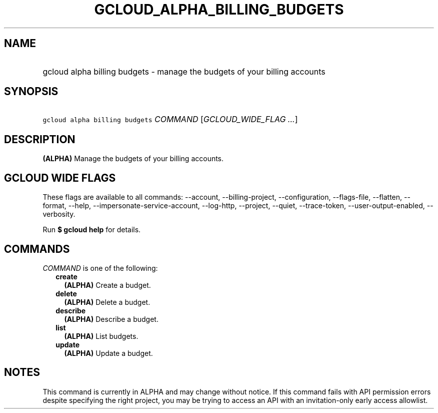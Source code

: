 
.TH "GCLOUD_ALPHA_BILLING_BUDGETS" 1



.SH "NAME"
.HP
gcloud alpha billing budgets \- manage the budgets of your billing accounts



.SH "SYNOPSIS"
.HP
\f5gcloud alpha billing budgets\fR \fICOMMAND\fR [\fIGCLOUD_WIDE_FLAG\ ...\fR]



.SH "DESCRIPTION"

\fB(ALPHA)\fR Manage the budgets of your billing accounts.



.SH "GCLOUD WIDE FLAGS"

These flags are available to all commands: \-\-account, \-\-billing\-project,
\-\-configuration, \-\-flags\-file, \-\-flatten, \-\-format, \-\-help,
\-\-impersonate\-service\-account, \-\-log\-http, \-\-project, \-\-quiet,
\-\-trace\-token, \-\-user\-output\-enabled, \-\-verbosity.

Run \fB$ gcloud help\fR for details.



.SH "COMMANDS"

\f5\fICOMMAND\fR\fR is one of the following:

.RS 2m
.TP 2m
\fBcreate\fR
\fB(ALPHA)\fR Create a budget.

.TP 2m
\fBdelete\fR
\fB(ALPHA)\fR Delete a budget.

.TP 2m
\fBdescribe\fR
\fB(ALPHA)\fR Describe a budget.

.TP 2m
\fBlist\fR
\fB(ALPHA)\fR List budgets.

.TP 2m
\fBupdate\fR
\fB(ALPHA)\fR Update a budget.


.RE
.sp

.SH "NOTES"

This command is currently in ALPHA and may change without notice. If this
command fails with API permission errors despite specifying the right project,
you may be trying to access an API with an invitation\-only early access
allowlist.

